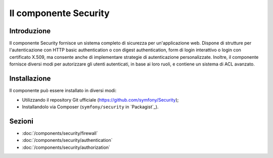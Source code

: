 .. index::
   single: Security

Il componente Security
======================

Introduzione
------------

Il componente Security fornisce un sistema completo di sicurezza per un'applicazione
web. Dispone di strutture per l'autenticazione con HTTP basic authentication o con
digest authentication, form di login interattivo o login con certificato X.509,
ma consente anche di implementare strategie di autenticazione personalizzate.
Inoltre, il componente fornisce diversi modi per autorizzare gli utenti autenticati,
in base ai loro ruoli, e contiene un sistema di ACL avanzato.

Installazione
-------------

Il componente può essere installato in diversi modi:

* Utilizzando il repository Git ufficiale (https://github.com/symfony/Security);
* Installandolo via Composer (``symfony/security`` in `Packagist`_).

Sezioni
-------

* :doc:`/components/security/firewall`
* :doc:`/components/security/authentication`
* :doc:`/components/security/authorization`

.. _symfony/security: https://packagist.org/packages/symfony/security
